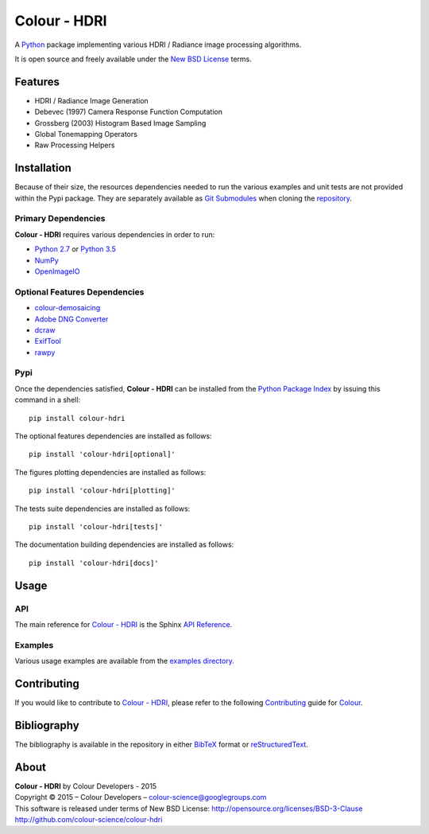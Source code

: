 Colour - HDRI
=============

..  image:: https://raw.githubusercontent.com/colour-science/colour-hdri/master/docs/_static/Radiance_001.png

A `Python <https://www.python.org/>`_ package implementing various
HDRI / Radiance image processing algorithms.

It is open source and freely available under the
`New BSD License <http://opensource.org/licenses/BSD-3-Clause>`_ terms.

Features
--------

-   HDRI / Radiance Image Generation
-   Debevec (1997) Camera Response Function Computation
-   Grossberg (2003) Histogram Based Image Sampling
-   Global Tonemapping Operators
-   Raw Processing Helpers

Installation
------------

Because of their size, the resources dependencies needed to run the various
examples and unit tests are not provided within the Pypi package. They are
separately available as
`Git Submodules <https://git-scm.com/book/en/v2/Git-Tools-Submodules>`_
when cloning the
`repository <https://github.com/colour-science/colour-hdri>`_.

Primary Dependencies
^^^^^^^^^^^^^^^^^^^^

**Colour - HDRI** requires various dependencies in order to run:

-  `Python 2.7 <https://www.python.org/download/releases/>`_ or
   `Python 3.5 <https://www.python.org/download/releases/>`_
-  `NumPy <http://www.numpy.org/>`_
-  `OpenImageIO <https://github.com/OpenImageIO/oiio>`_

Optional Features Dependencies
^^^^^^^^^^^^^^^^^^^^^^^^^^^^^^

-   `colour-demosaicing <https://github.com/colour-science/colour-demosaicing>`_
-   `Adobe DNG Converter <https://www.adobe.com/support/downloads/product.jsp?product=106&platform=Mac>`_
-   `dcraw <https://www.cybercom.net/~dcoffin/dcraw/>`_
-   `ExifTool <http://www.sno.phy.queensu.ca/~phil/exiftool/>`_
-   `rawpy <https://github.com/neothemachine/rawpy>`_

Pypi
^^^^

Once the dependencies satisfied, **Colour - HDRI** can be installed from
the `Python Package Index <http://pypi.python.org/pypi/colour-hdri>`_ by
issuing this command in a shell::

	pip install colour-hdri

The optional features dependencies are installed as follows::

    pip install 'colour-hdri[optional]'

The figures plotting dependencies are installed as follows::

    pip install 'colour-hdri[plotting]'

The tests suite dependencies are installed as follows::

    pip install 'colour-hdri[tests]'

The documentation building dependencies are installed as follows::

    pip install 'colour-hdri[docs]'

Usage
-----

API
^^^

The main reference for `Colour - HDRI <https://github.com/colour-science/colour-hdri>`_
is the Sphinx `API Reference <http://colour-hdri.readthedocs.org/en/latest/>`_.

Examples
^^^^^^^^

Various usage examples are available from the
`examples directory <https://github.com/colour-science/colour-hdri/tree/master/colour_hdri/examples>`_.

Contributing
------------

If you would like to contribute to `Colour - HDRI <https://github.com/colour-science/colour-hdri>`_,
please refer to the following `Contributing <http://colour-science.org/contributing/>`_
guide for `Colour <https://github.com/colour-science/colour>`_.

Bibliography
------------

The bibliography is available in the repository in either
`BibTeX <https://github.com/colour-science/colour-hdri/blob/develop/BIBLIOGRAPHY.bib>`_
format or `reStructuredText <https://github.com/colour-science/colour-hdri/blob/develop/BIBLIOGRAPHY.rst>`_.

About
-----

| **Colour - HDRI** by Colour Developers - 2015
| Copyright © 2015 – Colour Developers – `colour-science@googlegroups.com <colour-science@googlegroups.com>`_
| This software is released under terms of New BSD License: http://opensource.org/licenses/BSD-3-Clause
| `http://github.com/colour-science/colour-hdri <http://github.com/colour-science/colour-hdri>`_
